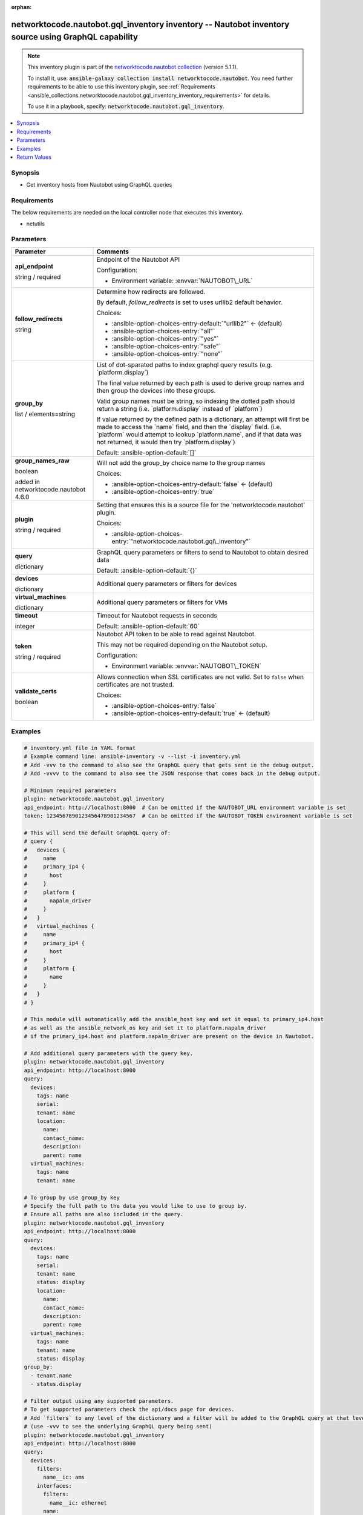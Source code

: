 
.. Document meta

:orphan:

.. |antsibull-internal-nbsp| unicode:: 0xA0
    :trim:

.. role:: ansible-attribute-support-label
.. role:: ansible-attribute-support-property
.. role:: ansible-attribute-support-full
.. role:: ansible-attribute-support-partial
.. role:: ansible-attribute-support-none
.. role:: ansible-attribute-support-na
.. role:: ansible-option-type
.. role:: ansible-option-elements
.. role:: ansible-option-required
.. role:: ansible-option-versionadded
.. role:: ansible-option-aliases
.. role:: ansible-option-choices
.. role:: ansible-option-choices-default-mark
.. role:: ansible-option-default-bold
.. role:: ansible-option-configuration
.. role:: ansible-option-returned-bold
.. role:: ansible-option-sample-bold

.. Anchors

.. _ansible_collections.networktocode.nautobot.gql_inventory_inventory:

.. Anchors: short name for ansible.builtin

.. Anchors: aliases



.. Title

networktocode.nautobot.gql_inventory inventory -- Nautobot inventory source using GraphQL capability
++++++++++++++++++++++++++++++++++++++++++++++++++++++++++++++++++++++++++++++++++++++++++++++++++++

.. Collection note

.. note::
    This inventory plugin is part of the `networktocode.nautobot collection <https://galaxy.ansible.com/networktocode/nautobot>`_ (version 5.1.1).

    To install it, use: :code:`ansible-galaxy collection install networktocode.nautobot`.
    You need further requirements to be able to use this inventory plugin,
    see :ref:`Requirements <ansible_collections.networktocode.nautobot.gql_inventory_inventory_requirements>` for details.

    To use it in a playbook, specify: :code:`networktocode.nautobot.gql_inventory`.

.. version_added


.. contents::
   :local:
   :depth: 1

.. Deprecated


Synopsis
--------

.. Description

- Get inventory hosts from Nautobot using GraphQL queries


.. Aliases


.. Requirements

.. _ansible_collections.networktocode.nautobot.gql_inventory_inventory_requirements:

Requirements
------------
The below requirements are needed on the local controller node that executes this inventory.

- netutils






.. Options

Parameters
----------

.. rst-class:: ansible-option-table

.. list-table::
  :width: 100%
  :widths: auto
  :header-rows: 1

  * - Parameter
    - Comments

  * - .. raw:: html

        <div class="ansible-option-cell">
        <div class="ansibleOptionAnchor" id="parameter-api_endpoint"></div>

      .. _ansible_collections.networktocode.nautobot.gql_inventory_inventory__parameter-api_endpoint:

      .. rst-class:: ansible-option-title

      **api_endpoint**

      .. raw:: html

        <a class="ansibleOptionLink" href="#parameter-api_endpoint" title="Permalink to this option"></a>

      .. rst-class:: ansible-option-type-line

      :ansible-option-type:`string` / :ansible-option-required:`required`




      .. raw:: html

        </div>

    - .. raw:: html

        <div class="ansible-option-cell">

      Endpoint of the Nautobot API


      .. rst-class:: ansible-option-line

      :ansible-option-configuration:`Configuration:`

      - Environment variable: :envvar:`NAUTOBOT\_URL`


      .. raw:: html

        </div>

  * - .. raw:: html

        <div class="ansible-option-cell">
        <div class="ansibleOptionAnchor" id="parameter-follow_redirects"></div>

      .. _ansible_collections.networktocode.nautobot.gql_inventory_inventory__parameter-follow_redirects:

      .. rst-class:: ansible-option-title

      **follow_redirects**

      .. raw:: html

        <a class="ansibleOptionLink" href="#parameter-follow_redirects" title="Permalink to this option"></a>

      .. rst-class:: ansible-option-type-line

      :ansible-option-type:`string`




      .. raw:: html

        </div>

    - .. raw:: html

        <div class="ansible-option-cell">

      Determine how redirects are followed.

      By default, \ :emphasis:`follow\_redirects`\  is set to uses urllib2 default behavior.


      .. rst-class:: ansible-option-line

      :ansible-option-choices:`Choices:`

      - :ansible-option-choices-entry-default:`"urllib2"` :ansible-option-choices-default-mark:`← (default)`
      - :ansible-option-choices-entry:`"all"`
      - :ansible-option-choices-entry:`"yes"`
      - :ansible-option-choices-entry:`"safe"`
      - :ansible-option-choices-entry:`"none"`


      .. raw:: html

        </div>

  * - .. raw:: html

        <div class="ansible-option-cell">
        <div class="ansibleOptionAnchor" id="parameter-group_by"></div>

      .. _ansible_collections.networktocode.nautobot.gql_inventory_inventory__parameter-group_by:

      .. rst-class:: ansible-option-title

      **group_by**

      .. raw:: html

        <a class="ansibleOptionLink" href="#parameter-group_by" title="Permalink to this option"></a>

      .. rst-class:: ansible-option-type-line

      :ansible-option-type:`list` / :ansible-option-elements:`elements=string`




      .. raw:: html

        </div>

    - .. raw:: html

        <div class="ansible-option-cell">

      List of dot-sparated paths to index graphql query results (e.g. \`platform.display\`)

      The final value returned by each path is used to derive group names and then group the devices into these groups.

      Valid group names must be string, so indexing the dotted path should return a string (i.e. \`platform.display\` instead of \`platform\`)

      If value returned by the defined path is a dictionary, an attempt will first be made to access the \`name\` field, and then the \`display\` field. (i.e. \`platform\` would attempt to lookup \`platform.name\`, and if that data was not returned, it would then try \`platform.display\`)
          


      .. rst-class:: ansible-option-line

      :ansible-option-default-bold:`Default:` :ansible-option-default:`[]`

      .. raw:: html

        </div>

  * - .. raw:: html

        <div class="ansible-option-cell">
        <div class="ansibleOptionAnchor" id="parameter-group_names_raw"></div>

      .. _ansible_collections.networktocode.nautobot.gql_inventory_inventory__parameter-group_names_raw:

      .. rst-class:: ansible-option-title

      **group_names_raw**

      .. raw:: html

        <a class="ansibleOptionLink" href="#parameter-group_names_raw" title="Permalink to this option"></a>

      .. rst-class:: ansible-option-type-line

      :ansible-option-type:`boolean`

      :ansible-option-versionadded:`added in networktocode.nautobot 4.6.0`





      .. raw:: html

        </div>

    - .. raw:: html

        <div class="ansible-option-cell">

      Will not add the group\_by choice name to the group names


      .. rst-class:: ansible-option-line

      :ansible-option-choices:`Choices:`

      - :ansible-option-choices-entry-default:`false` :ansible-option-choices-default-mark:`← (default)`
      - :ansible-option-choices-entry:`true`


      .. raw:: html

        </div>

  * - .. raw:: html

        <div class="ansible-option-cell">
        <div class="ansibleOptionAnchor" id="parameter-plugin"></div>

      .. _ansible_collections.networktocode.nautobot.gql_inventory_inventory__parameter-plugin:

      .. rst-class:: ansible-option-title

      **plugin**

      .. raw:: html

        <a class="ansibleOptionLink" href="#parameter-plugin" title="Permalink to this option"></a>

      .. rst-class:: ansible-option-type-line

      :ansible-option-type:`string` / :ansible-option-required:`required`




      .. raw:: html

        </div>

    - .. raw:: html

        <div class="ansible-option-cell">

      Setting that ensures this is a source file for the 'networktocode.nautobot' plugin.


      .. rst-class:: ansible-option-line

      :ansible-option-choices:`Choices:`

      - :ansible-option-choices-entry:`"networktocode.nautobot.gql\_inventory"`


      .. raw:: html

        </div>

  * - .. raw:: html

        <div class="ansible-option-cell">
        <div class="ansibleOptionAnchor" id="parameter-query"></div>

      .. _ansible_collections.networktocode.nautobot.gql_inventory_inventory__parameter-query:

      .. rst-class:: ansible-option-title

      **query**

      .. raw:: html

        <a class="ansibleOptionLink" href="#parameter-query" title="Permalink to this option"></a>

      .. rst-class:: ansible-option-type-line

      :ansible-option-type:`dictionary`




      .. raw:: html

        </div>

    - .. raw:: html

        <div class="ansible-option-cell">

      GraphQL query parameters or filters to send to Nautobot to obtain desired data


      .. rst-class:: ansible-option-line

      :ansible-option-default-bold:`Default:` :ansible-option-default:`{}`

      .. raw:: html

        </div>
    
  * - .. raw:: html

        <div class="ansible-option-indent"></div><div class="ansible-option-cell">
        <div class="ansibleOptionAnchor" id="parameter-query/devices"></div>

      .. _ansible_collections.networktocode.nautobot.gql_inventory_inventory__parameter-query/devices:

      .. rst-class:: ansible-option-title

      **devices**

      .. raw:: html

        <a class="ansibleOptionLink" href="#parameter-query/devices" title="Permalink to this option"></a>

      .. rst-class:: ansible-option-type-line

      :ansible-option-type:`dictionary`




      .. raw:: html

        </div>

    - .. raw:: html

        <div class="ansible-option-indent-desc"></div><div class="ansible-option-cell">

      Additional query parameters or filters for devices


      .. raw:: html

        </div>

  * - .. raw:: html

        <div class="ansible-option-indent"></div><div class="ansible-option-cell">
        <div class="ansibleOptionAnchor" id="parameter-query/virtual_machines"></div>

      .. _ansible_collections.networktocode.nautobot.gql_inventory_inventory__parameter-query/virtual_machines:

      .. rst-class:: ansible-option-title

      **virtual_machines**

      .. raw:: html

        <a class="ansibleOptionLink" href="#parameter-query/virtual_machines" title="Permalink to this option"></a>

      .. rst-class:: ansible-option-type-line

      :ansible-option-type:`dictionary`




      .. raw:: html

        </div>

    - .. raw:: html

        <div class="ansible-option-indent-desc"></div><div class="ansible-option-cell">

      Additional query parameters or filters for VMs


      .. raw:: html

        </div>


  * - .. raw:: html

        <div class="ansible-option-cell">
        <div class="ansibleOptionAnchor" id="parameter-timeout"></div>

      .. _ansible_collections.networktocode.nautobot.gql_inventory_inventory__parameter-timeout:

      .. rst-class:: ansible-option-title

      **timeout**

      .. raw:: html

        <a class="ansibleOptionLink" href="#parameter-timeout" title="Permalink to this option"></a>

      .. rst-class:: ansible-option-type-line

      :ansible-option-type:`integer`




      .. raw:: html

        </div>

    - .. raw:: html

        <div class="ansible-option-cell">

      Timeout for Nautobot requests in seconds


      .. rst-class:: ansible-option-line

      :ansible-option-default-bold:`Default:` :ansible-option-default:`60`

      .. raw:: html

        </div>

  * - .. raw:: html

        <div class="ansible-option-cell">
        <div class="ansibleOptionAnchor" id="parameter-token"></div>

      .. _ansible_collections.networktocode.nautobot.gql_inventory_inventory__parameter-token:

      .. rst-class:: ansible-option-title

      **token**

      .. raw:: html

        <a class="ansibleOptionLink" href="#parameter-token" title="Permalink to this option"></a>

      .. rst-class:: ansible-option-type-line

      :ansible-option-type:`string` / :ansible-option-required:`required`




      .. raw:: html

        </div>

    - .. raw:: html

        <div class="ansible-option-cell">

      Nautobot API token to be able to read against Nautobot.

      This may not be required depending on the Nautobot setup.


      .. rst-class:: ansible-option-line

      :ansible-option-configuration:`Configuration:`

      - Environment variable: :envvar:`NAUTOBOT\_TOKEN`


      .. raw:: html

        </div>

  * - .. raw:: html

        <div class="ansible-option-cell">
        <div class="ansibleOptionAnchor" id="parameter-validate_certs"></div>

      .. _ansible_collections.networktocode.nautobot.gql_inventory_inventory__parameter-validate_certs:

      .. rst-class:: ansible-option-title

      **validate_certs**

      .. raw:: html

        <a class="ansibleOptionLink" href="#parameter-validate_certs" title="Permalink to this option"></a>

      .. rst-class:: ansible-option-type-line

      :ansible-option-type:`boolean`




      .. raw:: html

        </div>

    - .. raw:: html

        <div class="ansible-option-cell">

      Allows connection when SSL certificates are not valid. Set to \ :literal:`false`\  when certificates are not trusted.


      .. rst-class:: ansible-option-line

      :ansible-option-choices:`Choices:`

      - :ansible-option-choices-entry:`false`
      - :ansible-option-choices-entry-default:`true` :ansible-option-choices-default-mark:`← (default)`


      .. raw:: html

        </div>


.. Attributes


.. Notes


.. Seealso


.. Examples

Examples
--------

.. code-block:: yaml+jinja

    
    # inventory.yml file in YAML format
    # Example command line: ansible-inventory -v --list -i inventory.yml
    # Add -vvv to the command to also see the GraphQL query that gets sent in the debug output.
    # Add -vvvv to the command to also see the JSON response that comes back in the debug output.

    # Minimum required parameters
    plugin: networktocode.nautobot.gql_inventory
    api_endpoint: http://localhost:8000  # Can be omitted if the NAUTOBOT_URL environment variable is set
    token: 1234567890123456478901234567  # Can be omitted if the NAUTOBOT_TOKEN environment variable is set

    # This will send the default GraphQL query of:
    # query {
    #   devices {
    #     name
    #     primary_ip4 {
    #       host
    #     }
    #     platform {
    #       napalm_driver
    #     }
    #   }
    #   virtual_machines {
    #     name
    #     primary_ip4 {
    #       host
    #     }
    #     platform {
    #       name
    #     }
    #   }
    # }

    # This module will automatically add the ansible_host key and set it equal to primary_ip4.host
    # as well as the ansible_network_os key and set it to platform.napalm_driver
    # if the primary_ip4.host and platform.napalm_driver are present on the device in Nautobot.

    # Add additional query parameters with the query key.
    plugin: networktocode.nautobot.gql_inventory
    api_endpoint: http://localhost:8000
    query:
      devices:
        tags: name
        serial:
        tenant: name
        location:
          name:
          contact_name:
          description:
          parent: name
      virtual_machines:
        tags: name
        tenant: name

    # To group by use group_by key
    # Specify the full path to the data you would like to use to group by.
    # Ensure all paths are also included in the query.
    plugin: networktocode.nautobot.gql_inventory
    api_endpoint: http://localhost:8000
    query:
      devices:
        tags: name
        serial:
        tenant: name
        status: display
        location:
          name:
          contact_name:
          description:
          parent: name
      virtual_machines:
        tags: name
        tenant: name
        status: display
    group_by:
      - tenant.name
      - status.display

    # Filter output using any supported parameters.
    # To get supported parameters check the api/docs page for devices.
    # Add `filters` to any level of the dictionary and a filter will be added to the GraphQL query at that level.
    # (use -vvv to see the underlying GraphQL query being sent)
    plugin: networktocode.nautobot.gql_inventory
    api_endpoint: http://localhost:8000
    query:
      devices:
        filters:
          name__ic: ams
        interfaces:
          filters:
            name__ic: ethernet
          name:
          ip_addresses: address

    # You can filter to just devices/virtual_machines by filtering the opposite type to a name that doesn't exist.
    # For example, to only get devices:
    plugin: networktocode.nautobot.gql_inventory
    api_endpoint: http://localhost:8000
    query:
      virtual_machines:
        filters:
          name: EXCLUDE ALL




.. Facts


.. Return values

Return Values
-------------
Common return values are documented :ref:`here <common_return_values>`, the following are the fields unique to this inventory:

.. rst-class:: ansible-option-table

.. list-table::
  :width: 100%
  :widths: auto
  :header-rows: 1

  * - Key
    - Description

  * - .. raw:: html

        <div class="ansible-option-cell">
        <div class="ansibleOptionAnchor" id="return-_list"></div>

      .. _ansible_collections.networktocode.nautobot.gql_inventory_inventory__return-_list:

      .. rst-class:: ansible-option-title

      **_list**

      .. raw:: html

        <a class="ansibleOptionLink" href="#return-_list" title="Permalink to this return value"></a>

      .. rst-class:: ansible-option-type-line

      :ansible-option-type:`list` / :ansible-option-elements:`elements=string`

      .. raw:: html

        </div>

    - .. raw:: html

        <div class="ansible-option-cell">

      list of composed dictionaries with key and value


      .. rst-class:: ansible-option-line

      :ansible-option-returned-bold:`Returned:` success


      .. raw:: html

        </div>



..  Status (Presently only deprecated)


.. Authors

Authors
~~~~~~~

- Network to Code (@networktocode)
- Armen Martirosyan (@armartirosyan)


.. hint::
    Configuration entries for each entry type have a low to high priority order. For example, a variable that is lower in the list will override a variable that is higher up.

.. Extra links

Collection links
~~~~~~~~~~~~~~~~

.. raw:: html

  <p class="ansible-links">
    <a href="https://github.com/nautobot/nautobot-ansible/issues" aria-role="button" target="_blank" rel="noopener external">Issue Tracker</a>
    <a href="https://github.com/nautobot/nautobot-ansible" aria-role="button" target="_blank" rel="noopener external">Repository (Sources)</a>
  </p>

.. Parsing errors

